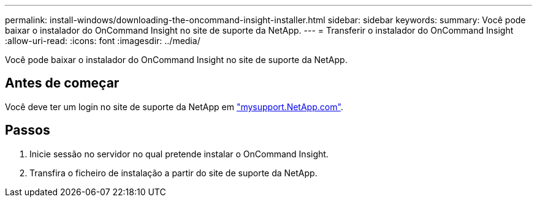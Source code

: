 ---
permalink: install-windows/downloading-the-oncommand-insight-installer.html 
sidebar: sidebar 
keywords:  
summary: Você pode baixar o instalador do OnCommand Insight no site de suporte da NetApp. 
---
= Transferir o instalador do OnCommand Insight
:allow-uri-read: 
:icons: font
:imagesdir: ../media/


[role="lead"]
Você pode baixar o instalador do OnCommand Insight no site de suporte da NetApp.



== Antes de começar

Você deve ter um login no site de suporte da NetApp em http://mysupport.netapp.com/["mysupport.NetApp.com"].



== Passos

. Inicie sessão no servidor no qual pretende instalar o OnCommand Insight.
. Transfira o ficheiro de instalação a partir do site de suporte da NetApp.

